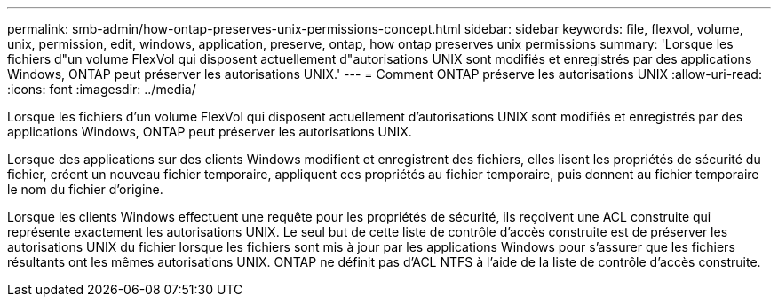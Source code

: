 ---
permalink: smb-admin/how-ontap-preserves-unix-permissions-concept.html 
sidebar: sidebar 
keywords: file, flexvol, volume, unix, permission, edit, windows, application, preserve, ontap, how ontap preserves unix permissions 
summary: 'Lorsque les fichiers d"un volume FlexVol qui disposent actuellement d"autorisations UNIX sont modifiés et enregistrés par des applications Windows, ONTAP peut préserver les autorisations UNIX.' 
---
= Comment ONTAP préserve les autorisations UNIX
:allow-uri-read: 
:icons: font
:imagesdir: ../media/


[role="lead"]
Lorsque les fichiers d'un volume FlexVol qui disposent actuellement d'autorisations UNIX sont modifiés et enregistrés par des applications Windows, ONTAP peut préserver les autorisations UNIX.

Lorsque des applications sur des clients Windows modifient et enregistrent des fichiers, elles lisent les propriétés de sécurité du fichier, créent un nouveau fichier temporaire, appliquent ces propriétés au fichier temporaire, puis donnent au fichier temporaire le nom du fichier d'origine.

Lorsque les clients Windows effectuent une requête pour les propriétés de sécurité, ils reçoivent une ACL construite qui représente exactement les autorisations UNIX. Le seul but de cette liste de contrôle d'accès construite est de préserver les autorisations UNIX du fichier lorsque les fichiers sont mis à jour par les applications Windows pour s'assurer que les fichiers résultants ont les mêmes autorisations UNIX. ONTAP ne définit pas d'ACL NTFS à l'aide de la liste de contrôle d'accès construite.
